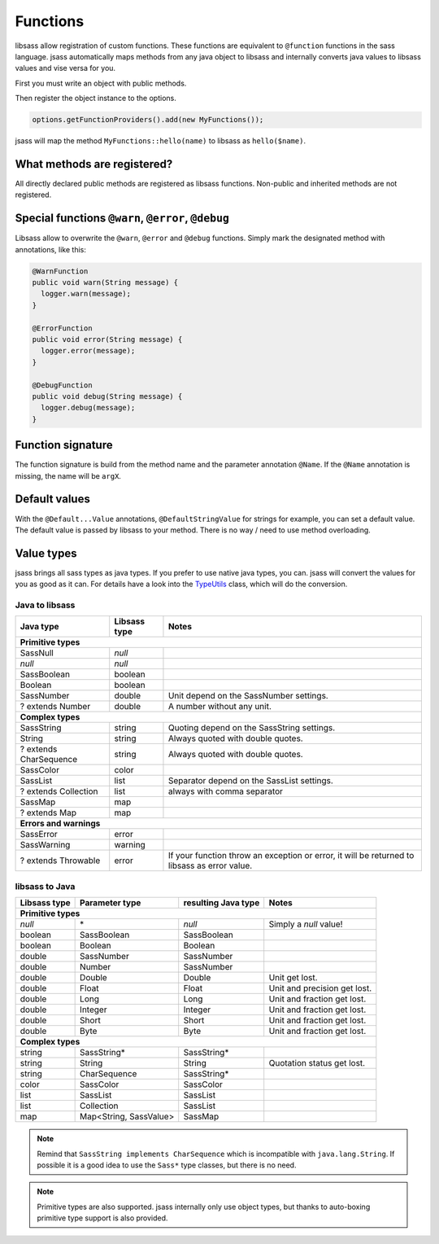Functions
=========

libsass allow registration of custom functions. These functions are equivalent to ``@function`` functions in the sass
language. jsass automatically maps methods from any java object to libsass and internally converts java values to
libsass values and vise versa for you.

First you must write an object with public methods.

.. code-block:: java
   :linenos:

    import io.bit3.jsass.annotation.Name;

    public class MyFunctions {
        public String hello(@Name("name") String name) {
            return "Hello " + name;
        }
    }

Then register the object instance to the options.

.. code-block:: java

    options.getFunctionProviders().add(new MyFunctions());

jsass will map the method ``MyFunctions::hello(name)`` to libsass as ``hello($name)``.

What methods are registered?
----------------------------

All directly declared public methods are registered as libsass functions.
Non-public and inherited methods are not registered.

Special functions ``@warn``, ``@error``, ``@debug``
---------------------------------------------------

Libsass allow to overwrite the ``@warn``, ``@error`` and ``@debug`` functions.
Simply mark the designated method with annotations, like this:

.. code-block:: java

   @WarnFunction
   public void warn(String message) {
     logger.warn(message);
   }

   @ErrorFunction
   public void error(String message) {
     logger.error(message);
   }

   @DebugFunction
   public void debug(String message) {
     logger.debug(message);
   }

Function signature
------------------

The function signature is build from the method name and the parameter annotation ``@Name``.
If the ``@Name`` annotation is missing, the name will be ``argX``.

Default values
--------------

With the ``@Default...Value`` annotations, ``@DefaultStringValue`` for strings for example, you can set a default value.
The default value is passed by libsass to your method. There is no way / need to use method overloading.

Value types
-----------

jsass brings all sass types as java types. If you prefer to use native java types, you can.
jsass will convert the values for you as good as it can. For details have a look into the
`TypeUtils <https://github.com/bit3/jsass/blob/master/src/main/java/io/bit3/jsass/type/TypeUtils.java>`_
class, which will do the conversion.

Java to libsass
^^^^^^^^^^^^^^^

+------------------------+---------------+--------------------------------------------+
| Java type              | Libsass type  | Notes                                      |
+========================+===============+============================================+
| **Primitive types**                                                                 |
+------------------------+---------------+--------------------------------------------+
| SassNull               | *null*        |                                            |
+------------------------+---------------+--------------------------------------------+
| *null*                 | *null*        |                                            |
+------------------------+---------------+--------------------------------------------+
| SassBoolean            | boolean       |                                            |
+------------------------+---------------+--------------------------------------------+
| Boolean                | boolean       |                                            |
+------------------------+---------------+--------------------------------------------+
| SassNumber             | double        | Unit depend on the SassNumber settings.    |
+------------------------+---------------+--------------------------------------------+
| ? extends Number       | double        | A number without any unit.                 |
+------------------------+---------------+--------------------------------------------+
| **Complex types**                                                                   |
+------------------------+---------------+--------------------------------------------+
| SassString             | string        | Quoting depend on the SassString settings. |
+------------------------+---------------+--------------------------------------------+
| String                 | string        | Always quoted with double quotes.          |
+------------------------+---------------+--------------------------------------------+
| ? extends CharSequence | string        | Always quoted with double quotes.          |
+------------------------+---------------+--------------------------------------------+
| SassColor              | color         |                                            |
+------------------------+---------------+--------------------------------------------+
| SassList               | list          | Separator depend on the SassList settings. |
+------------------------+---------------+--------------------------------------------+
| ? extends Collection   | list          | always with comma separator                |
+------------------------+---------------+--------------------------------------------+
| SassMap                | map           |                                            |
+------------------------+---------------+--------------------------------------------+
| ? extends Map          | map           |                                            |
+------------------------+---------------+--------------------------------------------+
| **Errors and warnings**                                                             |
+------------------------+---------------+--------------------------------------------+
| SassError              | error         |                                            |
+------------------------+---------------+--------------------------------------------+
| SassWarning            | warning       |                                            |
+------------------------+---------------+--------------------------------------------+
| ? extends Throwable    | error         | If your function throw an exception or     |
|                        |               | error, it will be returned to libsass as   |
|                        |               | error value.                               |
+------------------------+---------------+--------------------------------------------+

libsass to Java
^^^^^^^^^^^^^^^

+---------------+------------------------+---------------------+------------------------------+
| Libsass type  | Parameter type         | resulting Java type | Notes                        |
+===============+========================+=====================+==============================+
| **Primitive types**                                                                         |
+---------------+------------------------+---------------------+------------------------------+
| *null*        | \*                     | *null*              | Simply a *null* value!       |
+---------------+------------------------+---------------------+------------------------------+
| boolean       | SassBoolean            | SassBoolean         |                              |
+---------------+------------------------+---------------------+------------------------------+
| boolean       | Boolean                | Boolean             |                              |
+---------------+------------------------+---------------------+------------------------------+
| double        | SassNumber             | SassNumber          |                              |
+---------------+------------------------+---------------------+------------------------------+
| double        | Number                 | SassNumber          |                              |
+---------------+------------------------+---------------------+------------------------------+
| double        | Double                 | Double              | Unit get lost.               |
+---------------+------------------------+---------------------+------------------------------+
| double        | Float                  | Float               | Unit and precision get lost. |
+---------------+------------------------+---------------------+------------------------------+
| double        | Long                   | Long                | Unit and fraction get lost.  |
+---------------+------------------------+---------------------+------------------------------+
| double        | Integer                | Integer             | Unit and fraction get lost.  |
+---------------+------------------------+---------------------+------------------------------+
| double        | Short                  | Short               | Unit and fraction get lost.  |
+---------------+------------------------+---------------------+------------------------------+
| double        | Byte                   | Byte                | Unit and fraction get lost.  |
+---------------+------------------------+---------------------+------------------------------+
| **Complex types**                                                                           |
+---------------+------------------------+---------------------+------------------------------+
| string        | SassString*            | SassString*         |                              |
+---------------+------------------------+---------------------+------------------------------+
| string        | String                 | String              | Quotation status get lost.   |
+---------------+------------------------+---------------------+------------------------------+
| string        | CharSequence           | SassString*         |                              |
+---------------+------------------------+---------------------+------------------------------+
| color         | SassColor              | SassColor           |                              |
+---------------+------------------------+---------------------+------------------------------+
| list          | SassList               | SassList            |                              |
+---------------+------------------------+---------------------+------------------------------+
| list          | Collection             | SassList            |                              |
+---------------+------------------------+---------------------+------------------------------+
| map           | Map<String, SassValue> | SassMap             |                              |
+---------------+------------------------+---------------------+------------------------------+

.. note::

    Remind that ``SassString implements CharSequence`` which is incompatible with ``java.lang.String``.
    If possible it is a good idea to use the ``Sass*`` type classes, but there is no need.

.. note::

    Primitive types are also supported. jsass internally only use object types, but thanks to auto-boxing
    primitive type support is also provided.
